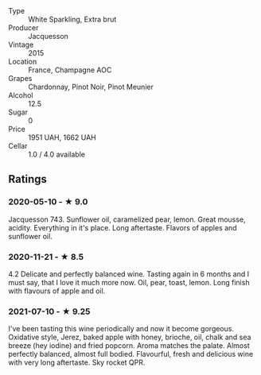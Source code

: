 - Type :: White Sparkling, Extra brut
- Producer :: Jacquesson
- Vintage :: 2015
- Location :: France, Champagne AOC
- Grapes :: Chardonnay, Pinot Noir, Pinot Meunier
- Alcohol :: 12.5
- Sugar :: 0
- Price :: 1951 UAH, 1662 UAH
- Cellar :: 1.0 / 4.0 available

** Ratings

*** 2020-05-10 - ★ 9.0

Jacquesson 743. Sunflower oil, caramelized pear, lemon. Great mousse, acidity.
Everything in it's place. Long aftertaste. Flavors of apples and sunflower oil.

*** 2020-11-21 - ★ 8.5

4.2 Delicate and perfectly balanced wine. Tasting again in 6 months and I must
say, that I love it much more now. Oil, pear, toast, lemon. Long finish with
flavours of apple and oil.

*** 2021-07-10 - ★ 9.25

I've been tasting this wine periodically and now it become gorgeous.
Oxidative style, Jerez, baked apple with honey, brioche, oil, chalk
and sea breeze (hey iodine) and fried popcorn. Aroma matches the
palate. Almost perfectly balanced, almost full bodied. Flavourful,
fresh and delicious wine with very long aftertaste. Sky rocket QPR.

